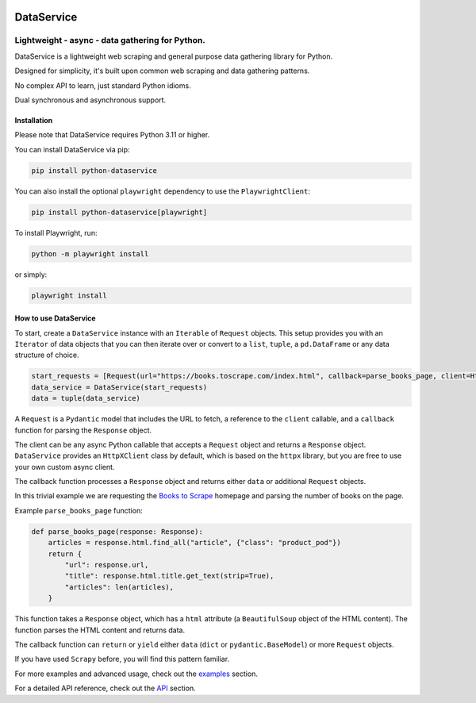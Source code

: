 .. image:: https://img.shields.io/pypi/pyversions/python-dataservice.svg
   :alt: Python Versions

DataService
===========

Lightweight - async - data gathering for Python.
____________________________________________________________________________________
DataService is a lightweight web scraping and general purpose data gathering library for Python.

Designed for simplicity, it's built upon common web scraping and data gathering patterns.

No complex API to learn, just standard Python idioms.

Dual synchronous and asynchronous support.

Installation
------------
Please note that DataService requires Python 3.11 or higher.

You can install DataService via pip:

.. code-block:: bash

    pip install python-dataservice


You can also install the optional ``playwright`` dependency to use the ``PlaywrightClient``:

.. code-block:: bash

    pip install python-dataservice[playwright]

To install Playwright, run:

.. code-block:: bash

    python -m playwright install

or simply:

.. code-block:: bash

    playwright install

How to use DataService
----------------------

To start, create a ``DataService`` instance with an ``Iterable`` of ``Request`` objects. This setup provides you with an ``Iterator`` of data objects that you can then iterate over or convert to a ``list``, ``tuple``, a ``pd.DataFrame`` or any data structure of choice.

.. code-block:: python

    start_requests = [Request(url="https://books.toscrape.com/index.html", callback=parse_books_page, client=HttpXClient())]
    data_service = DataService(start_requests)
    data = tuple(data_service)

A ``Request`` is a ``Pydantic`` model that includes the URL to fetch, a reference to the ``client`` callable, and a ``callback`` function for parsing the ``Response`` object.

The client can be any async Python callable that accepts a ``Request`` object and returns a ``Response`` object.
``DataService`` provides an ``HttpXClient`` class by default, which is based on the ``httpx`` library, but you are free to use your own custom async client.

The callback function processes a ``Response`` object and returns either ``data`` or additional ``Request`` objects.

In this trivial example we are requesting the `Books to Scrape <https://books.toscrape.com/index.html>`_ homepage and parsing the number of books on the page.

Example ``parse_books_page`` function:

.. code-block:: python

    def parse_books_page(response: Response):
        articles = response.html.find_all("article", {"class": "product_pod"})
        return {
            "url": response.url,
            "title": response.html.title.get_text(strip=True),
            "articles": len(articles),
        }

This function takes a ``Response`` object, which has a ``html`` attribute (a ``BeautifulSoup`` object of the HTML content). The function parses the HTML content and returns data.

The callback function can ``return`` or ``yield`` either ``data`` (``dict`` or ``pydantic.BaseModel``) or more ``Request`` objects.

If you have used ``Scrapy`` before, you will find this pattern familiar.

For more examples and advanced usage, check out the `examples <https://dataservice.readthedocs.io/en/latest/examples.html>`_ section.

For a detailed API reference, check out the `API <https://dataservice.readthedocs.io/en/latest/modules.html>`_  section.
